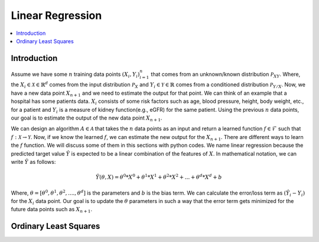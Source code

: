 .. _Linear_regression:

=================
Linear Regression
=================

.. contents::
    :local:
    :depth: 2


Introduction
============

Assume we have some :math:`n` training data points :math:`{(X_i, Y_i)}_{i = 1}^{n}` that comes from an unknown/known distribution :math:`\mathcal{P}_{XY}`. Where, the :math:`X_i \in \mathcal{X} \in \mathbb{R}^d`
comes from the input distribution :math:`\mathcal{P}_{X}` and :math:`Y_i \in \mathcal{Y} \in \mathbb{R}` comes from a conditioned distribution :math:`\mathcal{P}_{Y/X}`. Now, we have a new data point :math:`X_{n+1}` and
we need to estimate the output for that point. We can think of an example that a hospital has some patients data. :math:`X_i` consists of some risk factors such as age, blood pressure, height, body weight, etc., for a patient and 
:math:`Y_i` is a measure of kidney function(e.g., eGFR) for the same patient. Using the previous :math:`n` data points, our goal is to estimate the output of the new data point :math:`X_{n+1}`.

We can design an algorithm :math:`A \in \mathcal{A}` that takes the :math:`n` data points as an input and return a learned function :math:`f \in \mathcal{F}` such that :math:`f: \mathcal{X} \rightarrow \mathcal{Y}`. Now, if we know the learned :math:`f`, 
we can estimate the new output for the :math:`X_{n+1}`. There are different ways to learn the :math:`f` function. We will discuss some of them in this sections with python codes. We name linear regression because the predicted target value :math:`\hat{Y}` is 
expected to be a linear combination of the features of :math:`X`. In mathematical notation, we can write :math:`\hat{Y}` as follows:

.. math::

  \hat{Y}(\theta, X) = \theta^{0} * X^0 + \theta^{1}*X^1 + \theta^{2} * X^2 +...+ \theta^{d} * X^d + b

Where, :math:`\theta = [\theta^0, \theta^1, \theta^2, ...., \theta^d]` is the parameters  and :math:`b` is the bias term. We can calculate the error/loss term as :math:`(\hat{Y}_i - Y_i)` for the :math:`X_i` data point. 
Our goal is to update the :math:`\theta` parameters in such a way that the error term gets minimized for the future data points such as :math:`X_{n+1}`.

Ordinary Least Squares
======================

.. image:: docs/images/Least square.png
  :align: center
